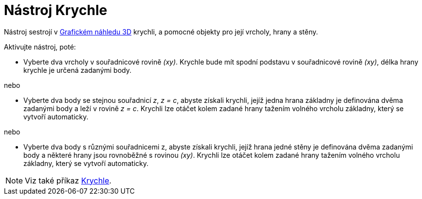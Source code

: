 = Nástroj Krychle
:page-en: tools/Cube
ifdef::env-github[:imagesdir: /cs/modules/ROOT/assets/images]

Nástroj sestrojí v xref:/Grafický_náhled_3D.adoc[Grafickém náhledu 3D] krychli, a pomocné objekty pro její vrcholy, hrany a stěny.

Aktivujte nástroj, poté:

* Vyberte dva vrcholy v souřadnicové rovině _(xy)_. Krychle bude mít spodní podstavu v souřadnicové rovině _(xy)_, délka hrany krychle je určená zadanými body.

nebo

* Vyberte dva body se stejnou souřadnicí _z_, _z = c_, abyste získali krychli, jejíž jedna hrana základny je definována dvěma zadanými body a leží v rovině _z = c_. 
Krychli lze otáčet kolem zadané hrany tažením volného vrcholu základny, který se vytvoří automaticky.

nebo

* Vyberte dva body s různými souřadnicemi z, abyste získali krychli, jejíž hrana jedné stěny je definována dvěma zadanými body a některé hrany jsou rovnoběžné s rovinou _(xy)_. 
Krychli lze otáčet kolem zadané hrany tažením volného vrcholu základny, který se vytvoří automaticky.

[NOTE]
====

Viz také příkaz xref:/commands/Krychle.adoc[Krychle].

====
